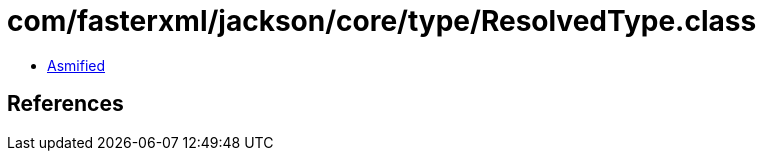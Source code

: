 = com/fasterxml/jackson/core/type/ResolvedType.class

 - link:ResolvedType-asmified.java[Asmified]

== References

